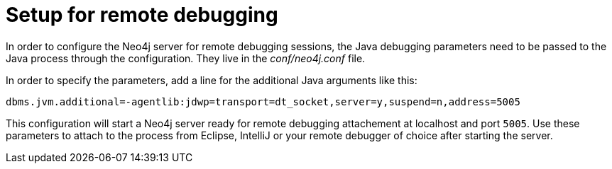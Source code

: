 [[server-debugging]]
= Setup for remote debugging

In order to configure the Neo4j server for remote debugging sessions, the Java debugging parameters need to be passed to the Java process through the configuration.
They live in the _conf/neo4j.conf_ file.

In order to specify the parameters, add a line for the additional Java arguments like this:

[source,properties]
----
dbms.jvm.additional=-agentlib:jdwp=transport=dt_socket,server=y,suspend=n,address=5005
----

This configuration will start a Neo4j server ready for remote debugging attachement at localhost and port `5005`.
Use these parameters to attach to the process from Eclipse, IntelliJ or your remote debugger of choice after starting the server.

